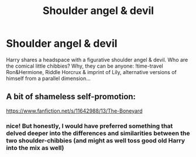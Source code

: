#+TITLE: Shoulder angel & devil

* Shoulder angel & devil
:PROPERTIES:
:Author: swampy010101
:Score: 7
:DateUnix: 1567870544.0
:DateShort: 2019-Sep-07
:FlairText: Prompt
:END:
Harry shares a headspace with a figurative shoulder angel & devil. Who are the comical little chibbies? Why, they can be anyone: !time-travel Ron&Hermione, Riddle Horcrux & imprint of Lily, alternative versions of himself from a parallel dimension...


** A bit of shameless self-promotion:

[[https://www.fanfiction.net/s/11642988/13/The-Boneyard]]
:PROPERTIES:
:Author: Clell65619
:Score: 1
:DateUnix: 1567896659.0
:DateShort: 2019-Sep-08
:END:

*** nice! But honestly, I would have preferred something that delved deeper into the differences and similarities between the two shoulder-chibbies (and might as well toss good old Harry into the mix as well)
:PROPERTIES:
:Author: swampy010101
:Score: 1
:DateUnix: 1567915952.0
:DateShort: 2019-Sep-08
:END:

